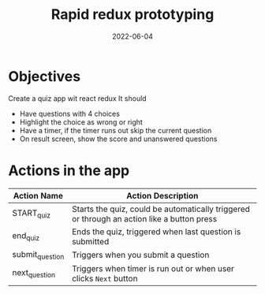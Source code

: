 #+title: Rapid redux prototyping
#+date: 2022-06-04 
#+draft: true
#+filetags: solution

* Objectives
  Create a quiz app wit react redux
  It should
  - Have questions with 4 choices
  - Highlight the choice as wrong or right
  - Have a timer, if the timer runs out skip the current question
  - On result screen, show the score and unanswered questions

* Actions in the app
  |-----------------+--------------------------------------------------------------------------------------------|
  | Action Name     | Action Description                                                                         |
  |-----------------+--------------------------------------------------------------------------------------------|
  | START_quiz      | Starts the quiz, could be automatically triggered or through an action like a button press |
  | end_quiz        | Ends the quiz, triggered when last question is submitted                                   |
  | submit_question | Triggers when you submit a question                                                        |
  | next_question   | Triggers when timer is run out or when user clicks =Next= button                           |
  |-----------------+--------------------------------------------------------------------------------------------|

